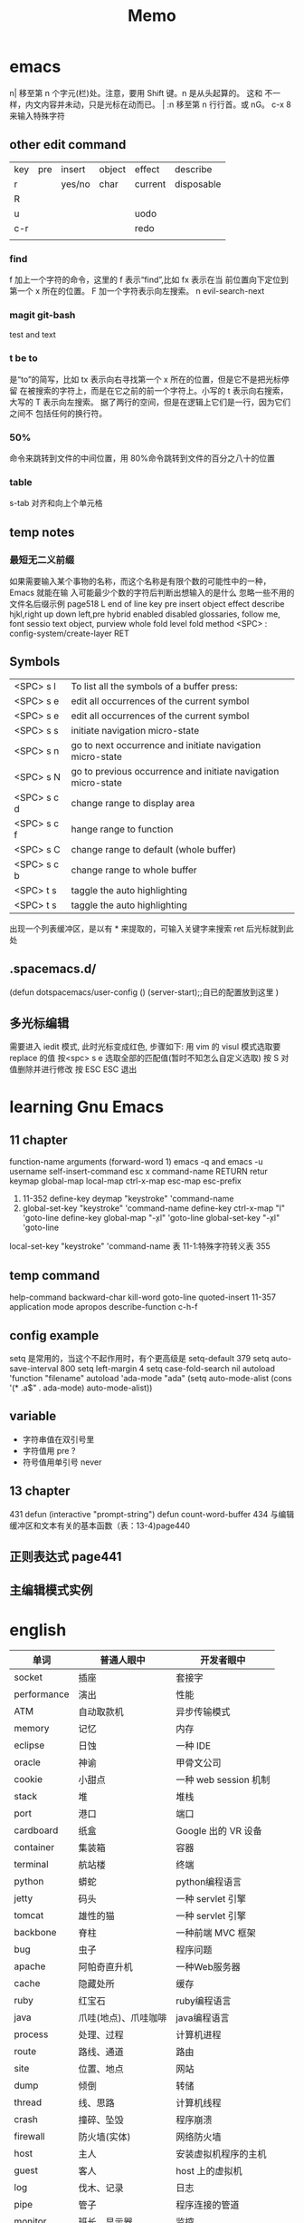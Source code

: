 #+TITLE: Memo

* emacs
n|	移至第 n 个字元(栏)处。注意，要用 Shift 键。n 是从头起算的。
这和 不一样，内文内容并未动，只是光标在动而已。 |
:n	移至第 n 行行首。或 nG。
c-x 8 来输入特殊字符

** other edit command 
| key | pre | insert | object | effect  | describe   |
| r   |     | yes/no | char   | current | disposable |
| R   |     |        |        |         |            |
| u   |     |        |        | uodo    |            |
| c-r |     |        |        | redo    |            |
|     |     |        |        |         |            |
 
*** find
f 加上一个字符的命令，这里的 f 表示“find”,比如 fx 表示在当
前位置向下定位到第一个 x 所在的位置。 
F 加一个字符表示向左搜索。
n evil-search-next
*** magit git-bash
test and text 
*** t be to
是“to”的简写，比如
tx 表示向右寻找第一个 x 所在的位置，但是它不是把光标停留
在被搜索的字符上，而是在它之前的前一个字符上。小写的 t
表示向右搜索，大写的 T 表示向左搜索。 
据了两行的空间，但是在逻辑上它们是一行，因为它们之间不
包括任何的换行符。 
*** 50%
命令来跳转到文件的中间位置，用 80%命令跳转到文件的百分之八十的位置
*** table
s-tab 对齐和向上个单元格
** temp notes
*** 最短无二义前缀
如果需要输入某个事物的名称，而这个名称是有限个数的可能性中的一种，Emacs 就能在输
入可能最少个数的字符后判断出想输入的是什么
忽略一些不用的文件名后缀示例 page518
L end of line  
key  pre   insert  object effect   describe 
hjkl,right up down left,pre 
hybrid enabled disabled glossaries, follow me,
font sessio
text object, purview whole
fold level fold method  <SPC> : config-system/create-layer RET
** Symbols
| <SPC> s l   | To list all the symbols of a buffer press:                    |
| <SPC> s e   | edit all occurrences of the current symbol                    |
| <SPC> s e   | edit all occurrences of the current symbol                    |
| <SPC> s s   | initiate navigation micro-state                               |
| <SPC> s n   | go to next occurrence and initiate navigation micro-state     |
| <SPC> s N   | go to previous occurrence and initiate navigation micro-state |
| <SPC> s c d | change range to display area                                  |
| <SPC> s c f | hange range to function                                       |
| <SPC> s C   | change range to default (whole buffer)                        |
| <SPC> s c b | change range to whole buffer                                  |
| <SPC> t s   | taggle the auto highlighting                                  |
| <SPC> t s   | taggle the auto highlighting                                  |
出现一个列表缓冲区，是以有 * 来提取的，可输入关键字来搜索 ret 后光标就到此处
** .spacemacs.d/
(defun dotspacemacs/user-config ()
(server-start);;自已的配置放到这里 
)
** 多光标编辑
需要进入 iedit 模式, 此时光标变成红色, 步骤如下:
用 vim 的 visul 模式选取要 replace 的值
按<spc> s e 选取全部的匹配值(暂时不知怎么自定义选取)
按 S 对值删除并进行修改
按 ESC ESC 退出
* learning Gnu Emacs 
** 11 chapter
function-name arguments 
(forward-word 1)
emacs -q and emacs -u username
self-insert-command
esc x command-name RETURN retur 
keymap global-map local-map
ctrl-x-map esc-map esc-prefix
1. 11-352
     define-key deymap "keystroke" 'command-name
2. global-set-key "keystroke" 'command-name
     define-key ctrl-x-map "l" 'goto-line
     define-key global-map "\c-xl" 'goto-line
     global-set-key "\c-xl" 'goto-line
local-set-key "keystroke" 'command-name
表 11-1:特殊字符转义表 355
** temp command 
help-command
backward-char
kill-word
goto-line
quoted-insert 11-357 application mode
apropos
describe-function c-h-f
** config example
setq 是常用的，当这个不起作用时，有个更高级是 setq-default 379
setq auto-save-interval 800
setq left-margin 4
setq case-fold-search nil
autoload 'function "filename"
autoload 'ada-mode "ada"
(setq auto-mode-alist (cons '(* .a$" . ada-mode) auto-mode-alist))
** variable
- 字符串值在双引号里
- 字符值用 pre  ?
- 符号值用单引号 never
** 13 chapter 
431 defun
(interactive "prompt-string")
defun count-word-buffer 434 
与编辑缓冲区和文本有关的基本函数（表：13-4)page440
** 正则表达式 page441
** 主编辑模式实例 
* english
| 单词          | 普通人眼中           | 开发者眼中            |
|---------------+----------------------+-----------------------|
| socket        | 插座                 | 套接字                |
| per­for­mance | 演出                 | 性能                  |
| ATM           | 自动取款机           | 异步传输模式          |
| memory        | 记忆                 | 内存                  |
| eclipse       | 日蚀                 | 一种 IDE              |
| oracle        | 神谕                 | 甲骨文公司            |
| cookie        | 小甜点               | 一种 web session 机制 |
| stack         | 堆                   | 堆栈                  |
| port          | 港口                 | 端口                  |
| cardboard     | 纸盒                 | Google 出的 VR 设备   |
| container     | 集装箱               | 容器                  |
| terminal      | 航站楼               | 终端                  |
| python        | 蟒蛇                 | python编程语言        |
| jetty         | 码头                 | 一种 servlet 引擎     |
| tomcat        | 雄性的猫             | 一种 servlet 引擎     |
| backbone      | 脊柱                 | 一种前端 MVC 框架     |
| bug           | 虫子                 | 程序问题              |
| apache        | 阿帕奇直升机         | 一种Web服务器         |
| cache         | 隐藏处所             | 缓存                  |
| ruby          | 红宝石               | ruby编程语言          |
| java          | 爪哇(地点)、爪哇咖啡 | java编程语言          |
| process       | 处理、过程           | 计算机进程            |
| route         | 路线、通道           | 路由                  |
| site          | 位置、地点           | 网站                  |
| dump          | 倾倒                 | 转储                  |
| thread        | 线、思路             | 计算机线程            |
| crash         | 撞碎、坠毁           | 程序崩溃              |
| firewall      | 防火墙(实体)         | 网络防火墙            |
| host          | 主人                 | 安装虚拟机程序的主机  |
| guest         | 客人                 | host 上的虚拟机       |
| log           | 伐木、记录           | 日志                  |
| pipe          | 管子                 | 程序连接的管道        |
| monitor       | 班长、显示器         | 监控                  |
| access        | 接近; 入口           | 存取、访问            |
| border        | 边界                 | 边框                  |
| client        | 客户                 | 客户端                |
| server        | 侍者                 | 服务器                |
| crack         | 破裂                 | 入侵                  |
| domain        | 领域                 | 域名                  |
| FAT           | 胖                   | 一种文件系统          |
| Trojan        | 特洛伊               | 木马(计算机病毒)      |
| shell         | 外壳                 | 命令行交互界面        |
| postscript    | 附言、后记           | 一种打印编程语言      |
| program       | 计划、项目           | 计算机程序            |
| clipboard     | 带夹子的写字板(实体) | 计算机中的剪切板      |
| master        | 主人、硕士           | 主                    |
| slave         | 奴隶                 | 从                    |
| bus           | 公共汽车             | 总线                  |
| packet        | 小包、小盒子         | 数据包                |
| image         | 图像、形象           | 镜像                  |
| mirror        | 镜子                 | 网站镜像              |
| array         | 排列                 | 数组                  |
| branch        | 分枝                 | 代码仓库堆分支        |
| fork          | 叉子                 | 派生项目(git)         |
| frame         | 框架、边框           | 帧                    |
| GDG           | 郭德纲               | 谷歌开发者社区        |
| polymer       | 聚合                 | 一种 Web 组件库       |
| dart          | 飞镖                 | 一种编程语言          |
| subversion    | 颠覆                 | 一种版本控制系统      |
| console       | 安慰                 | 控制台                |
